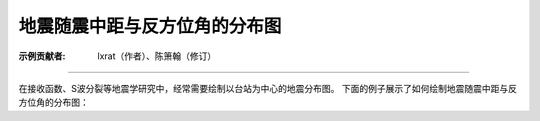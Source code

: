 地震随震中距与反方位角的分布图
==============================

:示例贡献者: lxrat（作者）、陈箫翰（修订）

----

在接收函数、S波分裂等地震学研究中，经常需要绘制以台站为中心的地震分布图。
下面的例子展示了如何绘制地震随震中距与反方位角的分布图：

.. gmtplot:: ex011.sh
    :width: 50%
    :show-code: true
